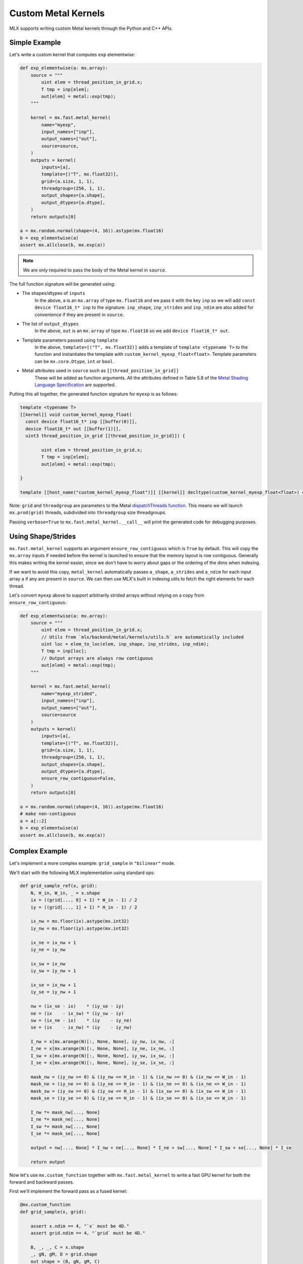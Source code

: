 Custom Metal Kernels
====================

MLX supports writing custom Metal kernels through the Python and C++ APIs.

Simple Example
--------------

Let's write a custom kernel that computes ``exp`` elementwise:

.. code-block:: python

  def exp_elementwise(a: mx.array):
      source = """
          uint elem = thread_position_in_grid.x;
          T tmp = inp[elem];
          out[elem] = metal::exp(tmp);
      """

      kernel = mx.fast.metal_kernel(
          name="myexp",
          input_names=["inp"],
          output_names=["out"],
          source=source,
      )
      outputs = kernel(
          inputs=[a],
          template=[("T", mx.float32)],
          grid=(a.size, 1, 1),
          threadgroup=(256, 1, 1),
          output_shapes=[a.shape],
          output_dtypes=[a.dtype],
      )
      return outputs[0]

  a = mx.random.normal(shape=(4, 16)).astype(mx.float16)
  b = exp_elementwise(a)
  assert mx.allclose(b, mx.exp(a))

.. note::
    We are only required to pass the body of the Metal kernel in ``source``.

The full function signature will be generated using:

* The shapes/dtypes of ``inputs``
    In the above, ``a`` is an ``mx.array`` of type ``mx.float16`` and we pass it with the key ``inp``
    so we will add ``const device float16_t* inp`` to the signature.
    ``inp_shape``, ``inp_strides`` and ``inp_ndim`` are also added for convenience if they are present
    in ``source``.
* The list of ``output_dtypes``
    In the above, ``out`` is an ``mx.array`` of type ``mx.float16``
    so we add ``device float16_t* out``.
* Template parameters passed using ``template``
    In the above, ``template=[("T", mx.float32)]`` adds a template of ``template <typename T>`` to the function
    and instantiates the template with ``custom_kernel_myexp_float<float>``.
    Template parameters can be ``mx.core.Dtype``, ``int`` or ``bool``.
* Metal attributes used in ``source`` such as ``[[thread_position_in_grid]]``
    These will be added as function arguments.
    All the attributes defined in Table 5.8 of the `Metal Shading Language Specification <https://developer.apple.com/metal/Metal-Shading-Language-Specification.pdf>`_ are supported.

Putting this all together, the generated function signature for ``myexp`` is as follows:

.. code-block:: cpp

  template <typename T>
  [[kernel]] void custom_kernel_myexp_float(
    const device float16_t* inp [[buffer(0)]],
    device float16_t* out [[buffer(1)]],
    uint3 thread_position_in_grid [[thread_position_in_grid]]) {

          uint elem = thread_position_in_grid.x;
          T tmp = inp[elem];
          out[elem] = metal::exp(tmp);

  }

  template [[host_name("custom_kernel_myexp_float")]] [[kernel]] decltype(custom_kernel_myexp_float<float>) custom_kernel_myexp_float<float>;

Note: ``grid`` and ``threadgroup`` are parameters to the Metal `dispatchThreads function <https://developer.apple.com/documentation/metal/mtlcomputecommandencoder/2866532-dispatchthreads>`_.
This means we will launch ``mx.prod(grid)`` threads, subdivided into ``threadgroup`` size threadgroups.

Passing ``verbose=True`` to ``mx.fast.metal_kernel.__call__`` will print the generated code for debugging purposes.

Using Shape/Strides
-------------------

``mx.fast.metal_kernel`` supports an argument ``ensure_row_contiguous`` which is ``True`` by default.
This will copy the ``mx.array`` inputs if needed before the kernel is launched to ensure that the memory layout is row contiguous.
Generally this makes writing the kernel easier, since we don't have to worry about gaps or the ordering of the dims
when indexing.

If we want to avoid this copy, ``metal_kernel`` automatically passes ``a_shape``, ``a_strides`` and ``a_ndim`` for each
input array ``a`` if any are present in ``source``.
We can then use MLX's built in indexing utils to fetch the right elements for each thread.

Let's convert ``myexp`` above to support arbitrarily strided arrays without relying on a copy from ``ensure_row_contiguous``:

.. code-block:: python

  def exp_elementwise(a: mx.array):
      source = """
          uint elem = thread_position_in_grid.x;
          // Utils from `mlx/backend/metal/kernels/utils.h` are automatically included
          uint loc = elem_to_loc(elem, inp_shape, inp_strides, inp_ndim);
          T tmp = inp[loc];
          // Output arrays are always row contiguous
          out[elem] = metal::exp(tmp);
      """

      kernel = mx.fast.metal_kernel(
          name="myexp_strided",
          input_names=["inp"],
          output_names=["out"],
          source=source
      )
      outputs = kernel(
          inputs=[a],
          template=[("T", mx.float32)],
          grid=(a.size, 1, 1),
          threadgroup=(256, 1, 1),
          output_shapes=[a.shape],
          output_dtypes=[a.dtype],
          ensure_row_contiguous=False,
      )
      return outputs[0]

  a = mx.random.normal(shape=(4, 16)).astype(mx.float16)
  # make non-contiguous
  a = a[::2]
  b = exp_elementwise(a)
  assert mx.allclose(b, mx.exp(a))

Complex Example
-----------------------------

Let's implement a more complex example: ``grid_sample`` in ``"bilinear"`` mode.

We'll start with the following MLX implementation using standard ops:

.. code-block:: python

    def grid_sample_ref(x, grid):
        N, H_in, W_in, _ = x.shape
        ix = ((grid[..., 0] + 1) * W_in - 1) / 2
        iy = ((grid[..., 1] + 1) * H_in - 1) / 2

        ix_nw = mx.floor(ix).astype(mx.int32)
        iy_nw = mx.floor(iy).astype(mx.int32)

        ix_ne = ix_nw + 1
        iy_ne = iy_nw

        ix_sw = ix_nw
        iy_sw = iy_nw + 1

        ix_se = ix_nw + 1
        iy_se = iy_nw + 1

        nw = (ix_se - ix)    * (iy_se - iy)
        ne = (ix    - ix_sw) * (iy_sw - iy)
        sw = (ix_ne - ix)    * (iy    - iy_ne)
        se = (ix    - ix_nw) * (iy    - iy_nw)

        I_nw = x[mx.arange(N)[:, None, None], iy_nw, ix_nw, :]
        I_ne = x[mx.arange(N)[:, None, None], iy_ne, ix_ne, :]
        I_sw = x[mx.arange(N)[:, None, None], iy_sw, ix_sw, :]
        I_se = x[mx.arange(N)[:, None, None], iy_se, ix_se, :]

        mask_nw = (iy_nw >= 0) & (iy_nw <= H_in - 1) & (ix_nw >= 0) & (ix_nw <= W_in - 1)
        mask_ne = (iy_ne >= 0) & (iy_ne <= H_in - 1) & (ix_ne >= 0) & (ix_ne <= W_in - 1)
        mask_sw = (iy_sw >= 0) & (iy_sw <= H_in - 1) & (ix_sw >= 0) & (ix_sw <= W_in - 1)
        mask_se = (iy_se >= 0) & (iy_se <= H_in - 1) & (ix_se >= 0) & (ix_se <= W_in - 1)

        I_nw *= mask_nw[..., None]
        I_ne *= mask_ne[..., None]
        I_sw *= mask_sw[..., None]
        I_se *= mask_se[..., None]

        output = nw[..., None] * I_nw + ne[..., None] * I_ne + sw[..., None] * I_sw + se[..., None] * I_se

        return output

Now let's use ``mx.custom_function`` together with ``mx.fast.metal_kernel``
to write a fast GPU kernel for both the forward and backward passes.

First we'll implement the forward pass as a fused kernel:

.. code-block:: python

    @mx.custom_function
    def grid_sample(x, grid):

        assert x.ndim == 4, "`x` must be 4D."
        assert grid.ndim == 4, "`grid` must be 4D."

        B, _, _, C = x.shape
        _, gN, gM, D = grid.shape
        out_shape = (B, gN, gM, C)

        assert D == 2, "Last dim of `grid` must be size 2."

        source = """
            uint elem = thread_position_in_grid.x;
            int H = x_shape[1];
            int W = x_shape[2];
            int C = x_shape[3];
            int gH = grid_shape[1];
            int gW = grid_shape[2];

            int w_stride = C;
            int h_stride = W * w_stride;
            int b_stride = H * h_stride;

            uint grid_idx = elem / C * 2;
            float ix = ((grid[grid_idx] + 1) * W - 1) / 2;
            float iy = ((grid[grid_idx + 1] + 1) * H - 1) / 2;

            int ix_nw = floor(ix);
            int iy_nw = floor(iy);

            int ix_ne = ix_nw + 1;
            int iy_ne = iy_nw;

            int ix_sw = ix_nw;
            int iy_sw = iy_nw + 1;

            int ix_se = ix_nw + 1;
            int iy_se = iy_nw + 1;

            T nw = (ix_se - ix)    * (iy_se - iy);
            T ne = (ix    - ix_sw) * (iy_sw - iy);
            T sw = (ix_ne - ix)    * (iy    - iy_ne);
            T se = (ix    - ix_nw) * (iy    - iy_nw);

            int batch_idx = elem / C / gH / gW * b_stride;
            int channel_idx = elem % C;
            int base_idx = batch_idx + channel_idx;

            T I_nw = x[base_idx + iy_nw * h_stride + ix_nw * w_stride];
            T I_ne = x[base_idx + iy_ne * h_stride + ix_ne * w_stride];
            T I_sw = x[base_idx + iy_sw * h_stride + ix_sw * w_stride];
            T I_se = x[base_idx + iy_se * h_stride + ix_se * w_stride];

            I_nw = iy_nw >= 0 && iy_nw <= H - 1 && ix_nw >= 0 && ix_nw <= W - 1 ? I_nw : 0;
            I_ne = iy_ne >= 0 && iy_ne <= H - 1 && ix_ne >= 0 && ix_ne <= W - 1 ? I_ne : 0;
            I_sw = iy_sw >= 0 && iy_sw <= H - 1 && ix_sw >= 0 && ix_sw <= W - 1 ? I_sw : 0;
            I_se = iy_se >= 0 && iy_se <= H - 1 && ix_se >= 0 && ix_se <= W - 1 ? I_se : 0;

            out[elem] = nw * I_nw + ne * I_ne + sw * I_sw + se * I_se;
        """
        kernel = mx.fast.metal_kernel(
            name="grid_sample",
            input_names=["x", "grid"],
            output_names=["out"],
            source=source,
        )
        outputs = kernel(
            inputs=[x, grid],
            template=[("T", x.dtype)],
            output_shapes=[out_shape],
            output_dtypes=[x.dtype],
            grid=(np.prod(out_shape), 1, 1),
            threadgroup=(256, 1, 1),
        )
        return outputs[0]

For a reasonably sized input such as:

.. code-block:: python

    x.shape = (8, 1024, 1024, 64)
    grid.shape = (8, 256, 256, 2)

On an M1 Max, we see a big performance improvement:

``55.7ms -> 6.7ms => 8x speed up``

Grid Sample VJP
---------------

Since we decorated ``grid_sample`` with ``mx.custom_function``, we can now define
its custom vjp transform so MLX can differentiate it.

The backwards pass requires atomically updating ``x_grad``/``grid_grad`` and so
requires a few extra ``mx.fast.metal_kernel`` features:

* ``init_value=0``
    Initialize all of the kernel's outputs to this value before it runs. This allows us to update only part of the output arrays with the kernel.

* ``atomic_outputs=True``
    Designate all of the kernel outputs as ``atomic`` in the function signature. 
    This means we can use Metal's ``atomic`` features to simultaneously update the ``x_grad`` and ``grid_grad`` arrays from multiple threadgroups. 
    See section 6.15 of the `Metal Shading Language Specification <https://developer.apple.com/metal/Metal-Shading-Language-Specification.pdf>`_ for more details.

We can then implement the backwards pass as follows:

.. code-block:: python

    @grid_sample.vjp
    def grid_sample_vjp(primals, cotangent, _):
        x, grid = primals
        B, _, _, C = x.shape
        _, gN, gM, D = grid.shape

        assert D == 2, "Last dim of `grid` must be size 2."

        source = """
            uint elem = thread_position_in_grid.x;
            int H = x_shape[1];
            int W = x_shape[2];
            int C = x_shape[3];
            // Pad C to the nearest larger simdgroup size multiple
            int C_padded = ceildiv(C, threads_per_simdgroup) * threads_per_simdgroup;

            int gH = grid_shape[1];
            int gW = grid_shape[2];

            int w_stride = C;
            int h_stride = W * w_stride;
            int b_stride = H * h_stride;

            uint grid_idx = elem / C_padded * 2;
            float ix = ((grid[grid_idx] + 1) * W - 1) / 2;
            float iy = ((grid[grid_idx + 1] + 1) * H - 1) / 2;

            int ix_nw = floor(ix);
            int iy_nw = floor(iy);

            int ix_ne = ix_nw + 1;
            int iy_ne = iy_nw;

            int ix_sw = ix_nw;
            int iy_sw = iy_nw + 1;

            int ix_se = ix_nw + 1;
            int iy_se = iy_nw + 1;

            T nw = (ix_se - ix)    * (iy_se - iy);
            T ne = (ix    - ix_sw) * (iy_sw - iy);
            T sw = (ix_ne - ix)    * (iy    - iy_ne);
            T se = (ix    - ix_nw) * (iy    - iy_nw);

            int batch_idx = elem / C_padded / gH / gW * b_stride;
            int channel_idx = elem % C_padded;
            int base_idx = batch_idx + channel_idx;

            T gix = T(0);
            T giy = T(0);
            if (channel_idx < C) {
                int cot_index = elem / C_padded * C + channel_idx;
                T cot = cotangent[cot_index];
                if (iy_nw >= 0 && iy_nw <= H - 1 && ix_nw >= 0 && ix_nw <= W - 1) {
                    int offset = base_idx + iy_nw * h_stride + ix_nw * w_stride;
                    atomic_fetch_add_explicit(&x_grad[offset], nw * cot, memory_order_relaxed);

                    T I_nw = x[offset];
                    gix -= I_nw * (iy_se - iy) * cot;
                    giy -= I_nw * (ix_se - ix) * cot;
                }
                if (iy_ne >= 0 && iy_ne <= H - 1 && ix_ne >= 0 && ix_ne <= W - 1) {
                    int offset = base_idx + iy_ne * h_stride + ix_ne * w_stride;
                    atomic_fetch_add_explicit(&x_grad[offset], ne * cot, memory_order_relaxed);

                    T I_ne = x[offset];
                    gix += I_ne * (iy_sw - iy) * cot;
                    giy -= I_ne * (ix - ix_sw) * cot;
                }
                if (iy_sw >= 0 && iy_sw <= H - 1 && ix_sw >= 0 && ix_sw <= W - 1) {
                    int offset = base_idx + iy_sw * h_stride + ix_sw * w_stride;
                    atomic_fetch_add_explicit(&x_grad[offset], sw * cot, memory_order_relaxed);

                    T I_sw = x[offset];
                    gix -= I_sw * (iy - iy_ne) * cot;
                    giy += I_sw * (ix_ne - ix) * cot;
                }
                if (iy_se >= 0 && iy_se <= H - 1 && ix_se >= 0 && ix_se <= W - 1) {
                    int offset = base_idx + iy_se * h_stride + ix_se * w_stride;
                    atomic_fetch_add_explicit(&x_grad[offset], se * cot, memory_order_relaxed);

                    T I_se = x[offset];
                    gix += I_se * (iy - iy_nw) * cot;
                    giy += I_se * (ix - ix_nw) * cot;
                }
            }

            T gix_mult = W / 2;
            T giy_mult = H / 2;

            // Reduce across each simdgroup first.
            // This is much faster than relying purely on atomics.
            gix = simd_sum(gix);
            giy = simd_sum(giy);

            if (thread_index_in_simdgroup == 0) {
                atomic_fetch_add_explicit(&grid_grad[grid_idx], gix * gix_mult, memory_order_relaxed);
                atomic_fetch_add_explicit(&grid_grad[grid_idx + 1], giy * giy_mult, memory_order_relaxed);
            }
        """
        kernel = mx.fast.metal_kernel(
            name="grid_sample_grad",
            input_names=["x", "grid", "cotangent"],
            output_names=["x_grad", "grid_grad"],
            source=source,
            atomic_outputs=True,
        )
        # pad the output channels to simd group size
        # so that our `simd_sum`s don't overlap.
        simdgroup_size = 32
        C_padded = (C + simdgroup_size - 1) // simdgroup_size * simdgroup_size
        grid_size = B * gN * gM * C_padded
        outputs = kernel(
            inputs=[x, grid, cotangent],
            template=[("T", x.dtype)],
            output_shapes=[x.shape, grid.shape],
            output_dtypes=[x.dtype, x.dtype],
            grid=(grid_size, 1, 1),
            threadgroup=(256, 1, 1),
            init_value=0,
        )
        return outputs[0], outputs[1]

There's an even larger speed up for the vjp:

``676.4ms -> 16.7ms => 40x speed up``
